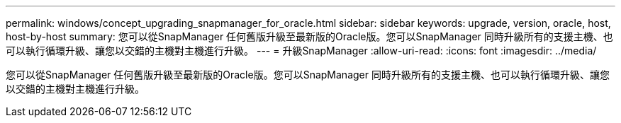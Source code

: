 ---
permalink: windows/concept_upgrading_snapmanager_for_oracle.html 
sidebar: sidebar 
keywords: upgrade, version, oracle, host, host-by-host 
summary: 您可以從SnapManager 任何舊版升級至最新版的Oracle版。您可以SnapManager 同時升級所有的支援主機、也可以執行循環升級、讓您以交錯的主機對主機進行升級。 
---
= 升級SnapManager
:allow-uri-read: 
:icons: font
:imagesdir: ../media/


[role="lead"]
您可以從SnapManager 任何舊版升級至最新版的Oracle版。您可以SnapManager 同時升級所有的支援主機、也可以執行循環升級、讓您以交錯的主機對主機進行升級。
